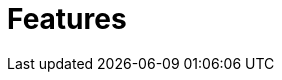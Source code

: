 // Module included in the following assemblies:
//
// master.adoc

[id='features-{context}']
= Features

//Features here
